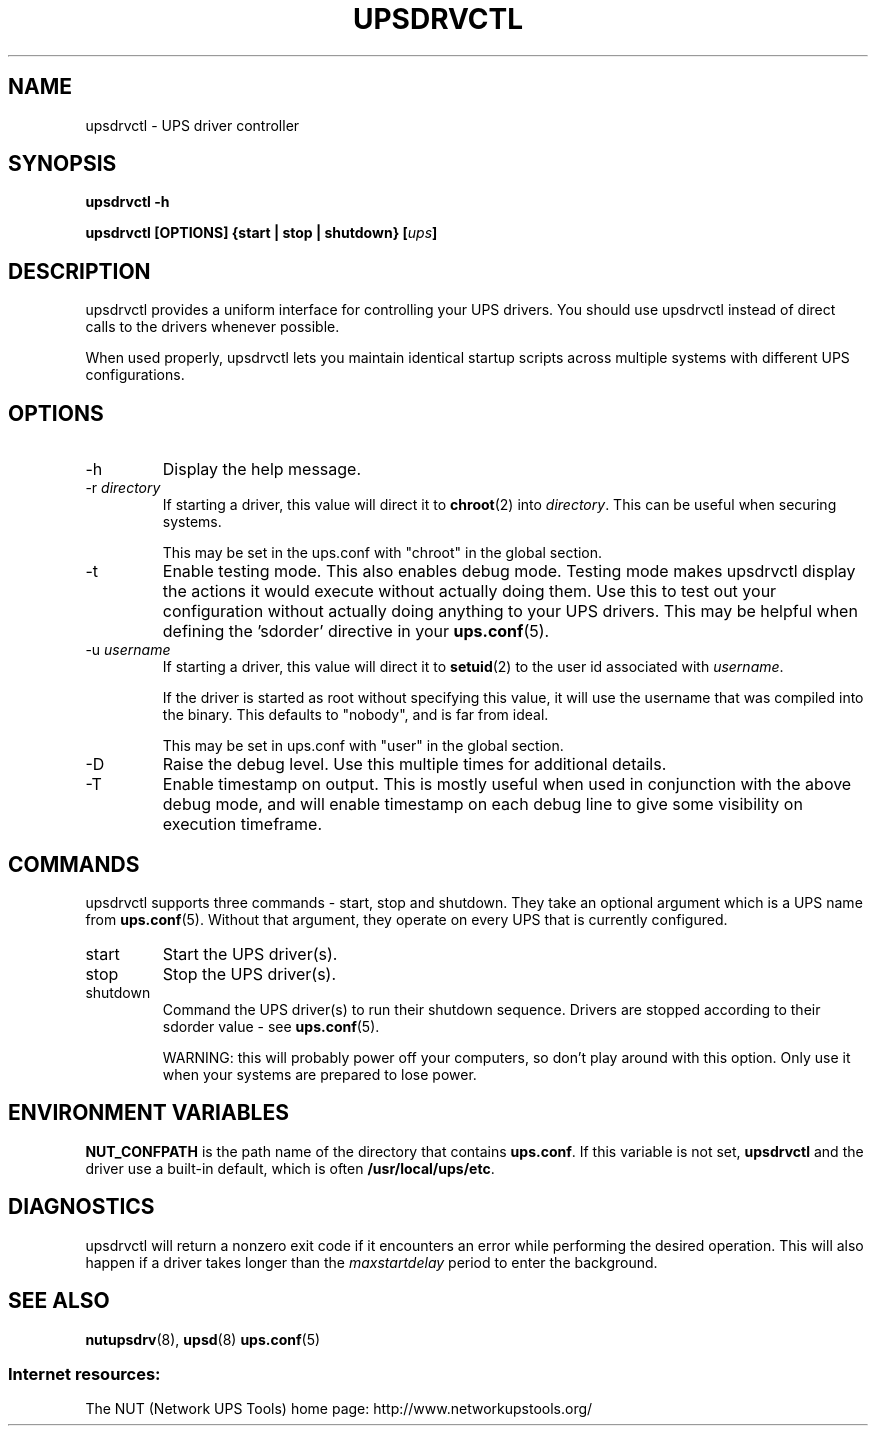 .TH UPSDRVCTL 8 "Mon May 18 2009" "" "Network UPS Tools (NUT)"
.SH NAME
upsdrvctl \- UPS driver controller
.SH SYNOPSIS
.B upsdrvctl \-h

.B upsdrvctl [OPTIONS] {start | stop | shutdown} [\fIups\fB]

.SH DESCRIPTION

upsdrvctl provides a uniform interface for controlling your UPS drivers.
You should use upsdrvctl instead of direct calls to the drivers
whenever possible.

When used properly, upsdrvctl lets you maintain identical startup
scripts across multiple systems with different UPS configurations.

.SH OPTIONS

.IP \-h
Display the help message.

.IP "\-r \fIdirectory\fR"
If starting a driver, this value will direct it to \fBchroot\fR(2) into
\fIdirectory\fR.  This can be useful when securing systems.

This may be set in the ups.conf with "chroot" in the global section.

.IP \-t
Enable testing mode.  This also enables debug mode.  Testing mode makes
upsdrvctl display the actions it would execute without actually doing them.
Use this to test out your configuration without actually doing anything
to your UPS drivers.  This may be helpful when defining the 'sdorder'
directive in your \fBups.conf\fR(5).

.IP "\-u \fIusername\fR"
If starting a driver, this value will direct it to \fBsetuid\fR(2) to
the user id associated with \fIusername\fR.

If the driver is started as root without specifying this value, it will
use the username that was compiled into the binary.  This defaults to
"nobody", and is far from ideal.

This may be set in ups.conf with "user" in the global section.

.IP "\-D"
Raise the debug level.  Use this multiple times for additional details.

.IP \-T
Enable timestamp on output. This is mostly useful when used in conjunction with
the above debug mode, and will enable timestamp on each debug line to give some
visibility on execution timeframe.

.SH COMMANDS

upsdrvctl supports three commands \(hy start, stop and shutdown.  They take
an optional argument which is a UPS name from \fBups.conf\fR(5).
Without that argument, they operate on every UPS that is currently
configured.

.IP start
Start the UPS driver(s).

.IP stop
Stop the UPS driver(s).

.IP shutdown
Command the UPS driver(s) to run their shutdown sequence.  Drivers are
stopped according to their sdorder value \(hy see \fBups.conf\fR(5).

WARNING: this will probably power off your computers, so don't
play around with this option.  Only use it when your systems are prepared
to lose power.

.SH ENVIRONMENT VARIABLES
\fBNUT_CONFPATH\fR is the path name of the directory that contains 
\fBups.conf\fR.  If this variable is not set, \fBupsdrvctl\fR and the 
driver use a built\(hyin default, which is often \fB/usr/local/ups/etc\fR.

.SH DIAGNOSTICS

upsdrvctl will return a nonzero exit code if it encounters an error
while performing the desired operation.  This will also happen if a
driver takes longer than the \fImaxstartdelay\fR period to enter the
background.

.SH SEE ALSO
\fBnutupsdrv\fR(8), \fBupsd\fR(8) \fBups.conf\fR(5)

.SS Internet resources:
The NUT (Network UPS Tools) home page: http://www.networkupstools.org/
